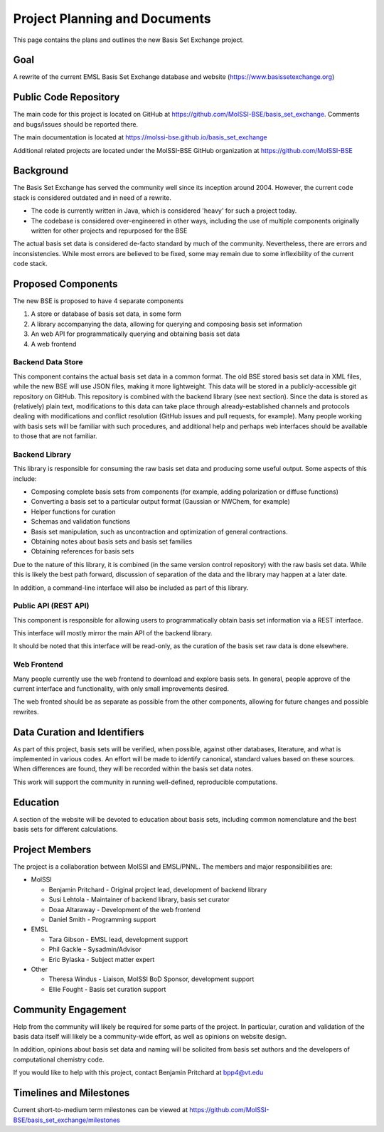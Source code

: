 Project Planning and Documents
==============================================

This page contains the plans and outlines the new Basis Set Exchange
project.


Goal
-------------------
A rewrite of the current EMSL Basis Set Exchange database and website (https://www.basissetexchange.org)


Public Code Repository
-----------------------

The main code for this project is located on GitHub at
https://github.com/MolSSI-BSE/basis_set_exchange.  Comments and
bugs/issues should be reported there.

The main documentation is located at https://molssi-bse.github.io/basis_set_exchange

Additional related projects are located under the MolSSI-BSE GitHub
organization at https://github.com/MolSSI-BSE


Background
-------------------

The Basis Set Exchange has served the community well since its inception
around 2004. However, the current code stack is considered outdated and
in need of a rewrite.

* The code is currently written in Java, which is considered 'heavy' for
  such a project today.

* The codebase is considered over-engineered in other ways, including
  the use of multiple components originally written for other projects
  and repurposed for the BSE

The actual basis set data is considered de-facto standard by much of the
community. Nevertheless, there are errors and inconsistencies. While most
errors are believed to be fixed, some may remain due to some inflexibility
of the current code stack.


Proposed Components
-------------------

The new BSE is proposed to have 4 separate components

1. A store or database of basis set data, in some form
2. A library accompanying the data, allowing for querying and composing basis
   set information
3. An web API for programmatically querying and obtaining basis set data
4. A web frontend


Backend Data Store
******************

This component contains the actual basis set data in a common format. The
old BSE stored basis set data in XML files, while the new BSE will
use JSON files, making it more lightweight.  This data will be stored
in a publicly-accessible git repository on GitHub. This repository is
combined with the backend library (see next section). Since the data is
stored as (relatively) plain text, modifications to this data can take
place through already-established channels and protocols dealing with
modifications and conflict resolution (GitHub issues and pull requests,
for example). Many people working with basis sets will be familiar with
such procedures, and additional help and perhaps web interfaces should
be available to those that are not familiar.


Backend Library
*******************

This library is responsible for consuming the raw basis set data and
producing some useful output. Some aspects of this include:

* Composing complete basis sets from components (for example, adding polarization or diffuse functions)
* Converting a basis set to a particular output format (Gaussian or NWChem, for example)
* Helper functions for curation
* Schemas and validation functions
* Basis set manipulation, such as uncontraction and optimization of general contractions.
* Obtaining notes about basis sets and basis set families
* Obtaining references for basis sets

Due to the nature of this library, it is combined (in the same version
control repository) with the raw basis set data. While this is likely
the best path forward, discussion of separation of the data and the
library may happen at a later date.

In addition, a command-line interface will also be included as part of this library.


Public API (REST API)
*********************

This component is responsible for allowing users to programmatically
obtain basis set information via a REST interface.

This interface will mostly mirror the main API of the backend library.

It should be noted that this interface will be read-only, as the curation
of the basis set raw data is done elsewhere.


Web Frontend
*******************

Many people currently use the web frontend to download and explore
basis sets. In general, people approve of the current interface and
functionality, with only small improvements desired.

The web fronted should be as separate as possible from the other
components, allowing for future changes and possible rewrites.


Data Curation and Identifiers
------------------------------

As part of this project, basis sets will be verified, when possible,
against other databases, literature, and what is implemented in various
codes. An effort will be made to identify canonical, standard values
based on these sources. When differences are found, they will be recorded
within the basis set data notes.

This work will support the community in running well-defined, reproducible
computations.


Education
------------------------------

A section of the website will be devoted to education about basis sets,
including common nomenclature and the best basis sets for different
calculations.


Project Members
-------------------

The project is a collaboration between MolSSI and EMSL/PNNL. The members
and major responsibilities are:

* MolSSI

  * Benjamin Pritchard - Original project lead, development of backend library
  * Susi Lehtola - Maintainer of backend library, basis set curator
  * Doaa Altaraway - Development of the web frontend
  * Daniel Smith - Programming support

* EMSL

  * Tara Gibson - EMSL lead, development support
  * Phil Gackle - Sysadmin/Advisor
  * Eric Bylaska - Subject matter expert

* Other

  * Theresa Windus - Liaison, MolSSI BoD Sponsor, development support
  * Ellie Fought - Basis set curation support


Community Engagement
--------------------

Help from the community will likely be required for some parts of
the project. In particular, curation and validation of the basis data
itself will likely be a community-wide effort, as well as opinions on
website design.

In addition, opinions about basis set data and naming will be solicited
from basis set authors and the developers of computational chemistry code.

If you would like to help with this project, contact Benjamin Pritchard
at bpp4@vt.edu

Timelines and Milestones
------------------------

Current short-to-medium term milestones can be viewed at
https://github.com/MolSSI-BSE/basis_set_exchange/milestones
